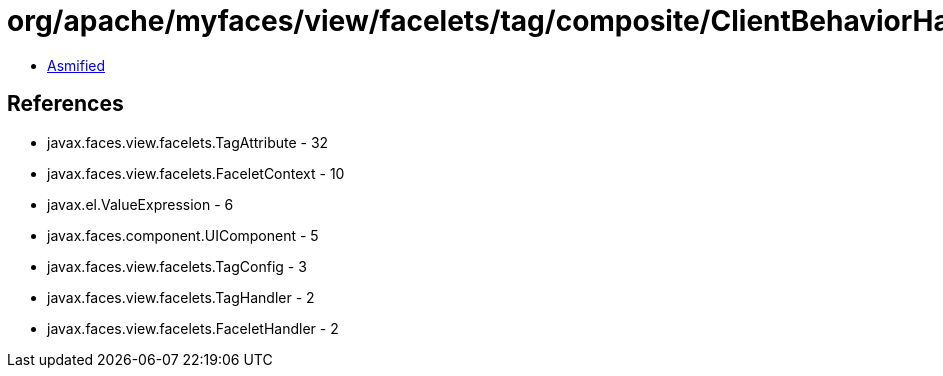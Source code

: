 = org/apache/myfaces/view/facelets/tag/composite/ClientBehaviorHandler.class

 - link:ClientBehaviorHandler-asmified.java[Asmified]

== References

 - javax.faces.view.facelets.TagAttribute - 32
 - javax.faces.view.facelets.FaceletContext - 10
 - javax.el.ValueExpression - 6
 - javax.faces.component.UIComponent - 5
 - javax.faces.view.facelets.TagConfig - 3
 - javax.faces.view.facelets.TagHandler - 2
 - javax.faces.view.facelets.FaceletHandler - 2
